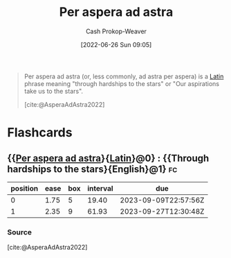 :PROPERTIES:
:ID:       668f5429-a1b1-46f3-8df7-758e63cc04b6
:ROAM_ALIASES: "Through hardships to the stars"
:LAST_MODIFIED: [2023-08-21 Mon 06:16]
:END:
#+title: Per aspera ad astra
#+hugo_custom_front_matter: :slug "668f5429-a1b1-46f3-8df7-758e63cc04b6"
#+author: Cash Prokop-Weaver
#+date: [2022-06-26 Sun 09:05]
#+filetags: :concept:

#+begin_quote
Per aspera ad astra (or, less commonly, ad astra per aspera) is a [[id:c2d1f99b-41ed-4476-b513-20e12456edc2][Latin]] phrase meaning "through hardships to the stars" or "Our aspirations take us to the stars".

[cite:@AsperaAdAstra2022]
#+end_quote
* Flashcards
** {{[[id:668f5429-a1b1-46f3-8df7-758e63cc04b6][Per aspera ad astra]]}{[[id:c2d1f99b-41ed-4476-b513-20e12456edc2][Latin]]}@0} : {{Through hardships to the stars}{English}@1} :fc:
:PROPERTIES:
:ID:       83305d23-50dd-4a42-8443-c2a316648c9d
:ANKI_NOTE_ID: 1656856958259
:FC_CREATED: 2022-07-03T14:02:38Z
:FC_TYPE:  cloze
:FC_CLOZE_MAX: 1
:FC_CLOZE_TYPE: deletion
:END:
:REVIEW_DATA:
| position | ease | box | interval | due                  |
|----------+------+-----+----------+----------------------|
|        0 | 1.75 |   5 |    19.40 | 2023-09-09T22:57:56Z |
|        1 | 2.35 |   9 |    61.93 | 2023-09-27T12:30:48Z |
:END:
*** Source
[cite:@AsperaAdAstra2022]
#+print_bibliography: